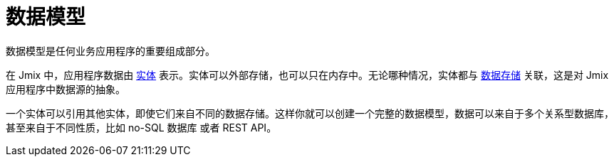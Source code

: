 = 数据模型

数据模型是任何业务应用程序的重要组成部分。

在 Jmix 中，应用程序数据由 xref:entities.adoc[实体] 表示。实体可以外部存储，也可以只在内存中。无论哪种情况，实体都与 xref:data-stores.adoc[数据存储] 关联，这是对 Jmix 应用程序中数据源的抽象。

一个实体可以引用其他实体，即使它们来自不同的数据存储。这样你就可以创建一个完整的数据模型，数据可以来自于多个关系型数据库，甚至来自于不同性质，比如 no-SQL 数据库 或者 REST API。
